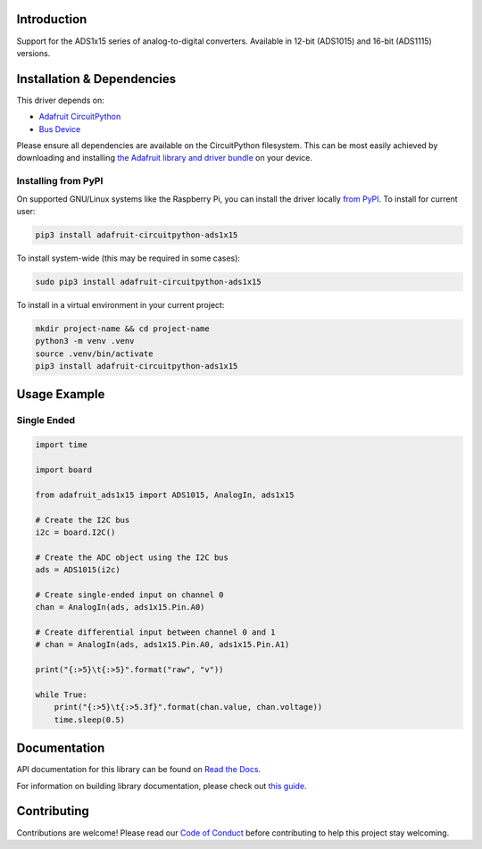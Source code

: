 Introduction
============

.. image:: https://readthedocs.org/projects/adafruit-circuitpython-ads1x15/badge/?version=latest
    :target: https://docs.circuitpython.org/projects/ads1x15/en/latest/
    :alt: Documentation Status

.. image:: https://raw.githubusercontent.com/adafruit/Adafruit_CircuitPython_Bundle/main/badges/adafruit_discord.svg
    :target: https://adafru.it/discord
    :alt: Discord

.. image:: https://github.com/adafruit/Adafruit_CircuitPython_ADS1x15/workflows/Build%20CI/badge.svg
    :target: https://github.com/adafruit/Adafruit_CircuitPython_ADS1x15/actions/
    :alt: Build Status

.. image:: https://img.shields.io/endpoint?url=https://raw.githubusercontent.com/astral-sh/ruff/main/assets/badge/v2.json
    :target: https://github.com/astral-sh/ruff
    :alt: Code Style: Ruff

Support for the ADS1x15 series of analog-to-digital converters. Available in 12-bit (ADS1015)
and 16-bit (ADS1115) versions.

Installation & Dependencies
===========================

This driver depends on:

* `Adafruit CircuitPython <https://github.com/adafruit/circuitpython>`_
* `Bus Device <https://github.com/adafruit/Adafruit_CircuitPython_BusDevice>`_

Please ensure all dependencies are available on the CircuitPython filesystem.
This can be most easily achieved by downloading and installing
`the Adafruit library and driver bundle <https://github.com/adafruit/Adafruit_CircuitPython_Bundle>`_ on
your device.

Installing from PyPI
--------------------

On supported GNU/Linux systems like the Raspberry Pi, you can install the driver locally `from
PyPI <https://pypi.org/project/adafruit-circuitpython-ads1x15/>`_. To install for current user:

.. code-block:: shell

    pip3 install adafruit-circuitpython-ads1x15

To install system-wide (this may be required in some cases):

.. code-block:: shell

    sudo pip3 install adafruit-circuitpython-ads1x15

To install in a virtual environment in your current project:

.. code-block:: shell

    mkdir project-name && cd project-name
    python3 -m venv .venv
    source .venv/bin/activate
    pip3 install adafruit-circuitpython-ads1x15

Usage Example
=============

Single Ended
------------

.. code-block:: python

    import time

    import board

    from adafruit_ads1x15 import ADS1015, AnalogIn, ads1x15

    # Create the I2C bus
    i2c = board.I2C()

    # Create the ADC object using the I2C bus
    ads = ADS1015(i2c)

    # Create single-ended input on channel 0
    chan = AnalogIn(ads, ads1x15.Pin.A0)

    # Create differential input between channel 0 and 1
    # chan = AnalogIn(ads, ads1x15.Pin.A0, ads1x15.Pin.A1)

    print("{:>5}\t{:>5}".format("raw", "v"))

    while True:
        print("{:>5}\t{:>5.3f}".format(chan.value, chan.voltage))
        time.sleep(0.5)

Documentation
=============

API documentation for this library can be found on `Read the Docs <https://docs.circuitpython.org/projects/ads1x15/en/latest/>`_.

For information on building library documentation, please check out `this guide <https://learn.adafruit.com/creating-and-sharing-a-circuitpython-library/sharing-our-docs-on-readthedocs#sphinx-5-1>`_.

Contributing
============

Contributions are welcome! Please read our `Code of Conduct
<https://github.com/adafruit/Adafruit_CircuitPython_ADS1x15/blob/main/CODE_OF_CONDUCT.md>`_
before contributing to help this project stay welcoming.
